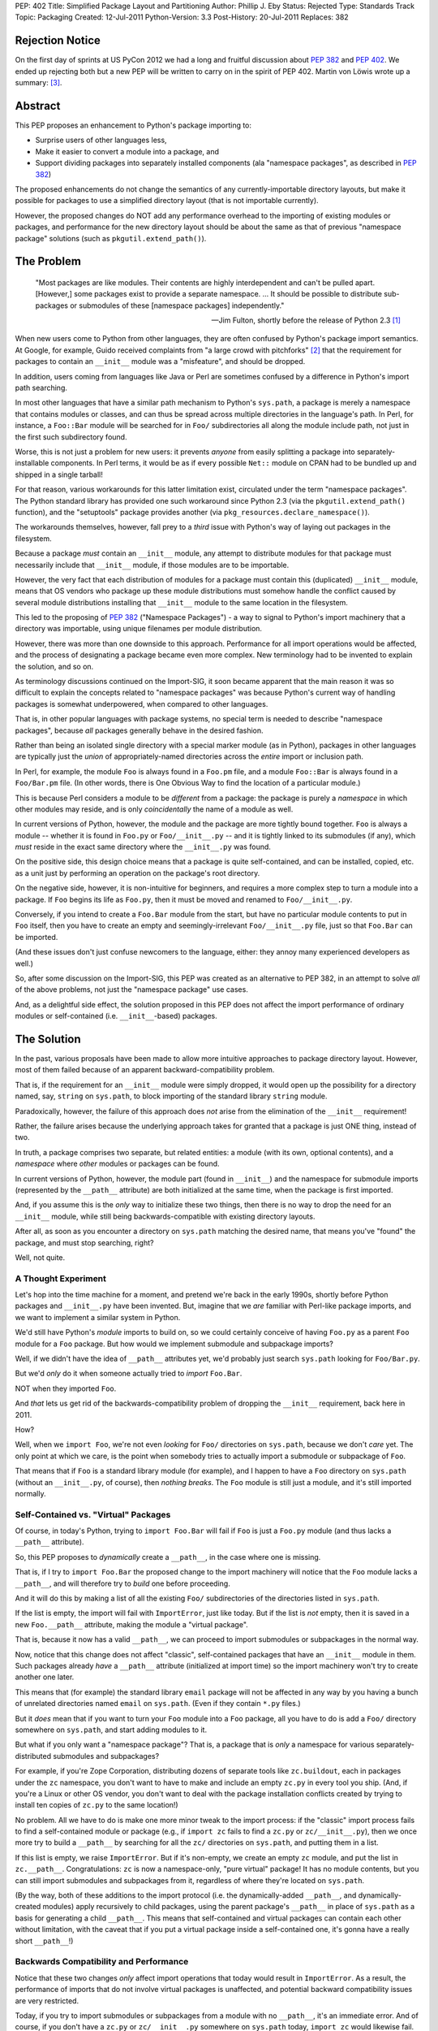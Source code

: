 PEP: 402
Title: Simplified Package Layout and Partitioning
Author: Phillip J. Eby
Status: Rejected
Type: Standards Track
Topic: Packaging
Created: 12-Jul-2011
Python-Version: 3.3
Post-History: 20-Jul-2011
Replaces: 382

Rejection Notice
================

On the first day of sprints at US PyCon 2012 we had a long and
fruitful discussion about :pep:`382` and :pep:`402`.  We ended up rejecting
both but a new PEP will be written to carry on in the spirit of PEP
402.  Martin von Löwis wrote up a summary: [3]_.

Abstract
========

This PEP proposes an enhancement to Python's package importing
to:

* Surprise users of other languages less,
* Make it easier to convert a module into a package, and
* Support dividing packages into separately installed components
  (ala "namespace packages", as described in :pep:`382`)

The proposed enhancements do not change the semantics of any
currently-importable directory layouts, but make it possible for
packages to use a simplified directory layout (that is not importable
currently).

However, the proposed changes do NOT add any performance overhead to
the importing of existing modules or packages, and performance for the
new directory layout should be about the same as that of previous
"namespace package" solutions (such as ``pkgutil.extend_path()``).


The Problem
===========

.. epigraph::

    "Most packages are like modules.  Their contents are highly
    interdependent and can't be pulled apart.  [However,] some
    packages exist to provide a separate namespace. ...  It should
    be possible to distribute sub-packages or submodules of these
    [namespace packages] independently."

    -- Jim Fulton, shortly before the release of Python 2.3 [1]_


When new users come to Python from other languages, they are often
confused by Python's package import semantics.  At Google, for example,
Guido received complaints from "a large crowd with pitchforks" [2]_
that the requirement for packages to contain an ``__init__`` module
was a "misfeature", and should be dropped.

In addition, users coming from languages like Java or Perl are
sometimes confused by a difference in Python's import path searching.

In most other languages that have a similar path mechanism to Python's
``sys.path``, a package is merely a namespace that contains modules
or classes, and can thus be spread across multiple directories in
the language's path.  In Perl, for instance, a ``Foo::Bar`` module
will be searched for in ``Foo/`` subdirectories all along the module
include path, not just in the first such subdirectory found.

Worse, this is not just a problem for new users: it prevents *anyone*
from easily splitting a package into separately-installable
components.  In Perl terms, it would be as if every possible ``Net::``
module on CPAN had to be bundled up and shipped in a single tarball!

For that reason, various workarounds for this latter limitation exist,
circulated under the term "namespace packages".  The Python standard
library has provided one such workaround since Python 2.3 (via the
``pkgutil.extend_path()`` function), and the "setuptools" package
provides another (via ``pkg_resources.declare_namespace()``).

The workarounds themselves, however, fall prey to a *third* issue with
Python's way of laying out packages in the filesystem.

Because a package *must* contain an ``__init__`` module, any attempt
to distribute modules for that package must necessarily include that
``__init__`` module, if those modules are to be importable.

However, the very fact that each distribution of modules for a package
must contain this (duplicated) ``__init__`` module, means that OS
vendors who package up these module distributions must somehow handle
the conflict caused by several module distributions installing that
``__init__`` module to the same location in the filesystem.

This led to the proposing of :pep:`382` ("Namespace Packages") - a way
to signal to Python's import machinery that a directory was
importable, using unique filenames per module distribution.

However, there was more than one downside to this approach.
Performance for all import operations would be affected, and the
process of designating a package became even more complex.  New
terminology had to be invented to explain the solution, and so on.

As terminology discussions continued on the Import-SIG, it soon became
apparent that the main reason it was so difficult to explain the
concepts related to "namespace packages" was because Python's
current way of handling packages is somewhat underpowered, when
compared to other languages.

That is, in other popular languages with package systems, no special
term is needed to describe "namespace packages", because *all*
packages generally behave in the desired fashion.

Rather than being an isolated single directory with a special marker
module (as in Python), packages in other languages are typically just
the *union* of appropriately-named directories across the *entire*
import or inclusion path.

In Perl, for example, the module ``Foo`` is always found in a
``Foo.pm`` file, and a module ``Foo::Bar`` is always found in a
``Foo/Bar.pm`` file.  (In other words, there is One Obvious Way to
find the location of a particular module.)

This is because Perl considers a module to be *different* from a
package: the package is purely a *namespace* in which other modules
may reside, and is only *coincidentally* the name of a module as well.

In current versions of Python, however, the module and the package are
more tightly bound together.  ``Foo`` is always a module -- whether it
is found in ``Foo.py`` or ``Foo/__init__.py`` -- and it is tightly
linked to its submodules (if any), which *must* reside in the exact
same directory where the ``__init__.py`` was found.

On the positive side, this design choice means that a package is quite
self-contained, and can be installed, copied, etc. as a unit just by
performing an operation on the package's root directory.

On the negative side, however, it is non-intuitive for beginners, and
requires a more complex step to turn a module into a package.  If
``Foo`` begins its life as ``Foo.py``, then it must be moved and
renamed to ``Foo/__init__.py``.

Conversely, if you intend to create a ``Foo.Bar`` module from the
start, but have no particular module contents to put in ``Foo``
itself, then you have to create an empty and seemingly-irrelevant
``Foo/__init__.py`` file, just so that ``Foo.Bar`` can be imported.

(And these issues don't just confuse newcomers to the language,
either: they annoy many experienced developers as well.)

So, after some discussion on the Import-SIG, this PEP was created
as an alternative to PEP \382, in an attempt to solve *all* of the
above problems, not just the "namespace package" use cases.

And, as a delightful side effect, the solution proposed in this PEP
does not affect the import performance of ordinary modules or
self-contained (i.e. ``__init__``-based) packages.


The Solution
============

In the past, various proposals have been made to allow more intuitive
approaches to package directory layout.  However, most of them failed
because of an apparent backward-compatibility problem.

That is, if the requirement for an ``__init__`` module were simply
dropped, it would open up the possibility for a directory named, say,
``string`` on ``sys.path``, to block importing of the standard library
``string`` module.

Paradoxically, however, the failure of this approach does *not* arise
from the elimination of the ``__init__`` requirement!

Rather, the failure arises because the underlying approach takes for
granted that a package is just ONE thing, instead of two.

In truth, a package comprises two separate, but related entities: a
module (with its own, optional contents), and a *namespace* where
*other* modules or packages can be found.

In current versions of Python, however, the module part (found in
``__init__``) and the namespace for submodule imports (represented
by the ``__path__`` attribute) are both initialized at the same time,
when the package is first imported.

And, if you assume this is the *only* way to initialize these two
things, then there is no way to drop the need for an ``__init__``
module, while still being backwards-compatible with existing directory
layouts.

After all, as soon as you encounter a directory on ``sys.path``
matching the desired name, that means you've "found" the package, and
must stop searching, right?

Well, not quite.


A Thought Experiment
--------------------

Let's hop into the time machine for a moment, and pretend we're back
in the early 1990s, shortly before Python packages and ``__init__.py``
have been invented.  But, imagine that we *are* familiar with
Perl-like package imports, and we want to implement a similar system
in Python.

We'd still have Python's *module* imports to build on, so we could
certainly conceive of having ``Foo.py`` as a parent ``Foo`` module
for a ``Foo`` package.  But how would we implement submodule and
subpackage imports?

Well, if we didn't have the idea of ``__path__`` attributes yet,
we'd probably just search ``sys.path`` looking for ``Foo/Bar.py``.

But we'd *only* do it when someone actually tried to *import*
``Foo.Bar``.

NOT when they imported ``Foo``.

And *that* lets us get rid of the backwards-compatibility problem
of dropping the ``__init__`` requirement, back here in 2011.

How?

Well, when we ``import Foo``, we're not even *looking* for ``Foo/``
directories on ``sys.path``, because we don't *care* yet.  The only
point at which we care, is the point when somebody tries to actually
import a submodule or subpackage of ``Foo``.

That means that if ``Foo`` is a standard library module (for example),
and I happen to have a ``Foo`` directory on ``sys.path`` (without
an ``__init__.py``, of course), then *nothing breaks*.  The ``Foo``
module is still just a module, and it's still imported normally.


Self-Contained vs. "Virtual" Packages
-------------------------------------

Of course, in today's Python, trying to ``import Foo.Bar`` will
fail if ``Foo`` is just a ``Foo.py`` module (and thus lacks a
``__path__`` attribute).

So, this PEP proposes to *dynamically* create a ``__path__``, in the
case where one is missing.

That is, if I try to ``import Foo.Bar`` the proposed change to the
import machinery will notice that the ``Foo`` module lacks a
``__path__``, and will therefore try to *build* one before proceeding.

And it will do this by making a list of all the existing ``Foo/``
subdirectories of the directories listed in ``sys.path``.

If the list is empty, the import will fail with ``ImportError``, just
like today.  But if the list is *not* empty, then it is saved in
a new ``Foo.__path__`` attribute, making the module a "virtual
package".

That is, because it now has a valid ``__path__``, we can proceed
to import submodules or subpackages in the normal way.

Now, notice that this change does not affect "classic", self-contained
packages that have an ``__init__`` module in them.  Such packages
already *have* a ``__path__`` attribute (initialized at import time)
so the import machinery won't try to create another one later.

This means that (for example) the standard library ``email`` package
will not be affected in any way by you having a bunch of unrelated
directories named ``email`` on ``sys.path``.  (Even if they contain
``*.py`` files.)

But it *does* mean that if you want to turn your ``Foo`` module into
a ``Foo`` package, all you have to do is add a ``Foo/`` directory
somewhere on ``sys.path``, and start adding modules to it.

But what if you only want a "namespace package"?  That is, a package
that is *only* a namespace for various separately-distributed
submodules and subpackages?

For example, if you're Zope Corporation, distributing dozens of
separate tools like ``zc.buildout``, each in packages under the ``zc``
namespace, you don't want to have to make and include an empty
``zc.py`` in every tool you ship.  (And, if you're a Linux or other
OS vendor, you don't want to deal with the package installation
conflicts created by trying to install ten copies of ``zc.py`` to the
same location!)

No problem.  All we have to do is make one more minor tweak to the
import process: if the "classic" import process fails to find a
self-contained module or package (e.g., if ``import zc`` fails to find
a ``zc.py`` or ``zc/__init__.py``), then we once more try to build a
``__path__`` by searching for all the ``zc/`` directories on
``sys.path``, and putting them in a list.

If this list is empty, we raise ``ImportError``.  But if it's
non-empty, we create an empty ``zc`` module, and put the list in
``zc.__path__``.  Congratulations: ``zc`` is now a namespace-only,
"pure virtual" package!  It has no module contents, but you can still
import submodules and subpackages from it, regardless of where they're
located on ``sys.path``.

(By the way, both of these additions to the import protocol (i.e. the
dynamically-added ``__path__``, and dynamically-created modules)
apply recursively to child packages, using the parent package's
``__path__`` in place of ``sys.path`` as a basis for generating a
child ``__path__``.  This means that self-contained and virtual
packages can contain each other without limitation, with the caveat
that if you put a virtual package inside a self-contained one, it's
gonna have a really short ``__path__``!)


Backwards Compatibility and Performance
---------------------------------------

Notice that these two changes *only* affect import operations that
today would result in ``ImportError``.  As a result, the performance
of imports that do not involve virtual packages is unaffected, and
potential backward compatibility issues are very restricted.

Today, if you try to import submodules or subpackages from a module
with no ``__path__``, it's an immediate error.  And of course, if you
don't have a ``zc.py`` or ``zc/__init__.py`` somewhere on ``sys.path``
today, ``import zc`` would likewise fail.

Thus, the only potential backwards-compatibility issues are:

1. Tools that expect package directories to have an ``__init__``
   module, that expect directories without an ``__init__`` module
   to be unimportable, or that expect ``__path__`` attributes to be
   static, will not recognize virtual packages as packages.

   (In practice, this just means that tools will need updating to
   support virtual packages, e.g. by using ``pkgutil.walk_modules()``
   instead of using hardcoded filesystem searches.)

2. Code that *expects* certain imports to fail may now do something
   unexpected.  This should be fairly rare in practice, as most sane,
   non-test code does not import things that are expected not to
   exist!

The biggest likely exception to the above would be when a piece of
code tries to check whether some package is installed by importing
it.  If this is done *only* by importing a top-level module (i.e., not
checking for a ``__version__`` or some other attribute), *and* there
is a directory of the same name as the sought-for package on
``sys.path`` somewhere, *and* the package is not actually installed,
then such code could be fooled into thinking a package is installed
that really isn't.

For example, suppose someone writes a script (``datagen.py``)
containing the following code::

    try:
        import json
    except ImportError:
        import simplejson as json

And runs it in a directory laid out like this::

    datagen.py
    json/
        foo.js
        bar.js

If ``import json`` succeeded due to the mere presence of the ``json/``
subdirectory, the code would incorrectly believe that the ``json``
module was available, and proceed to fail with an error.

However, we can prevent corner cases like these from arising, simply
by making one small change to the algorithm presented so far.  Instead
of allowing you to import a "pure virtual" package (like ``zc``),
we allow only importing of the *contents* of virtual packages.

That is, a statement like ``import zc`` should raise ``ImportError``
if there is no ``zc.py`` or ``zc/__init__.py`` on ``sys.path``.  But,
doing ``import zc.buildout`` should still succeed, as long as there's
a ``zc/buildout.py`` or ``zc/buildout/__init__.py`` on ``sys.path``.

In other words, we don't allow pure virtual packages to be imported
directly, only modules and self-contained packages.  (This is an
acceptable limitation, because there is no *functional* value to
importing such a package by itself.  After all, the module object
will have no *contents* until you import at least one of its
subpackages or submodules!)

Once ``zc.buildout`` has been successfully imported, though, there
*will* be a ``zc`` module in ``sys.modules``, and trying to import it
will of course succeed.  We are only preventing an *initial* import
from succeeding, in order to prevent false-positive import successes
when clashing subdirectories are present on ``sys.path``.

So, with this slight change, the ``datagen.py`` example above will
work correctly.  When it does ``import json``, the mere presence of a
``json/`` directory will simply not affect the import process at all,
even if it contains ``.py`` files.  The ``json/`` directory will still
only be searched in the case where an import like ``import
json.converter`` is attempted.

Meanwhile, tools that expect to locate packages and modules by
walking a directory tree can be updated to use the existing
``pkgutil.walk_modules()`` API, and tools that need to inspect
packages in memory should use the other APIs described in the
`Standard Library Changes/Additions`_ section below.


Specification
=============

A change is made to the existing import process, when importing
names containing at least one ``.`` -- that is, imports of modules
that have a parent package.

Specifically, if the parent package does not exist, or exists but
lacks a ``__path__`` attribute, an attempt is first made to create a
"virtual path" for the parent package (following the algorithm
described in the section on `virtual paths`_, below).

If the computed "virtual path" is empty, an ``ImportError`` results,
just as it would today.  However, if a non-empty virtual path is
obtained, the normal import of the submodule or subpackage proceeds,
using that virtual path to find the submodule or subpackage.  (Just
as it would have with the parent's ``__path__``, if the parent package
had existed and had a ``__path__``.)

When a submodule or subpackage is found (but not yet loaded),
the parent package is created and added to ``sys.modules`` (if it
didn't exist before), and its ``__path__`` is set to the computed
virtual path (if it wasn't already set).

In this way, when the actual loading of the submodule or subpackage
occurs, it will see a parent package existing, and any relative
imports will work correctly.  However, if no submodule or subpackage
exists, then the parent package will *not* be created, nor will a
standalone module be converted into a package (by the addition of a
spurious ``__path__`` attribute).

Note, by the way, that this change must be applied *recursively*: that
is, if ``foo`` and ``foo.bar`` are pure virtual packages, then
``import foo.bar.baz`` must wait until ``foo.bar.baz`` is found before
creating module objects for *both* ``foo`` and ``foo.bar``, and then
create both of them together, properly setting the ``foo`` module's
``.bar`` attribute to point to the ``foo.bar`` module.

In this way, pure virtual packages are never directly importable:
an ``import foo`` or ``import foo.bar`` by itself will fail, and the
corresponding modules will not appear in ``sys.modules`` until they
are needed to point to a *successfully* imported submodule or
self-contained subpackage.


Virtual Paths
-------------

A virtual path is created by obtaining a :pep:`302` "importer" object for
each of the path entries found in ``sys.path`` (for a top-level
module) or the parent ``__path__`` (for a submodule).

(Note: because ``sys.meta_path`` importers are not associated with
``sys.path`` or ``__path__`` entry strings, such importers do *not*
participate in this process.)

Each importer is checked for a ``get_subpath()`` method, and if
present, the method is called with the full name of the module/package
the path is being constructed for.  The return value is either a
string representing a subdirectory for the requested package, or
``None`` if no such subdirectory exists.

The strings returned by the importers are added to the path list
being built, in the same order as they are found.  (``None`` values
and missing ``get_subpath()`` methods are simply skipped.)

The resulting list (whether empty or not) is then stored in a
``sys.virtual_package_paths`` dictionary, keyed by module name.

This dictionary has two purposes.  First, it serves as a cache, in
the event that more than one attempt is made to import a submodule
of a virtual package.

Second, and more importantly, the dictionary can be used by code that
extends ``sys.path`` at runtime to *update* imported packages'
``__path__`` attributes accordingly.  (See `Standard Library
Changes/Additions`_ below for more details.)

In Python code, the virtual path construction algorithm would look
something like this::

    def get_virtual_path(modulename, parent_path=None):

        if modulename in sys.virtual_package_paths:
            return sys.virtual_package_paths[modulename]

        if parent_path is None:
            parent_path = sys.path

        path = []

        for entry in parent_path:
            # Obtain a PEP 302 importer object - see pkgutil module
            importer = pkgutil.get_importer(entry)

            if hasattr(importer, 'get_subpath'):
                subpath = importer.get_subpath(modulename)
                if subpath is not None:
                    path.append(subpath)

        sys.virtual_package_paths[modulename] = path
        return path

And a function like this one should be exposed in the standard
library as e.g. ``imp.get_virtual_path()``, so that people creating
``__import__`` replacements or ``sys.meta_path`` hooks can reuse it.


Standard Library Changes/Additions
----------------------------------

The ``pkgutil`` module should be updated to handle this
specification appropriately, including any necessary changes to
``extend_path()``, ``iter_modules()``, etc.

Specifically the proposed changes and additions to ``pkgutil`` are:

* A new ``extend_virtual_paths(path_entry)`` function, to extend
  existing, already-imported virtual packages' ``__path__`` attributes
  to include any portions found in a new ``sys.path`` entry.  This
  function should be called by applications extending ``sys.path``
  at runtime, e.g. when adding a plugin directory or an egg to the
  path.

  The implementation of this function does a simple top-down traversal
  of ``sys.virtual_package_paths``, and performs any necessary
  ``get_subpath()`` calls to identify what path entries need to be
  added to the virtual path for that package, given that ``path_entry``
  has been added to ``sys.path``.  (Or, in the case of sub-packages,
  adding a derived subpath entry, based on their parent package's
  virtual path.)

  (Note: this function must update both the path values in
  ``sys.virtual_package_paths`` as well as the ``__path__`` attributes
  of any corresponding modules in ``sys.modules``, even though in the
  common case they will both be the same ``list`` object.)

* A new ``iter_virtual_packages(parent='')`` function to allow
  top-down traversal of virtual packages from
  ``sys.virtual_package_paths``, by yielding the child virtual
  packages of ``parent``.  For example, calling
  ``iter_virtual_packages("zope")`` might yield ``zope.app``
  and ``zope.products`` (if they are virtual packages listed in
  ``sys.virtual_package_paths``), but **not** ``zope.foo.bar``.
  (This function is needed to implement ``extend_virtual_paths()``,
  but is also potentially useful for other code that needs to inspect
  imported virtual packages.)

* ``ImpImporter.iter_modules()`` should be changed to also detect and
  yield the names of modules found in virtual packages.

In addition to the above changes, the ``zipimport`` importer should
have its ``iter_modules()`` implementation similarly changed.  (Note:
current versions of Python implement this via a shim in ``pkgutil``,
so technically this is also a change to ``pkgutil``.)

Last, but not least, the ``imp`` module (or ``importlib``, if
appropriate) should expose the algorithm described in the `virtual
paths`_ section above, as a
``get_virtual_path(modulename, parent_path=None)`` function, so that
creators of ``__import__`` replacements can use it.


Implementation Notes
--------------------

For users, developers, and distributors of virtual packages:

* While virtual packages are easy to set up and use, there is still
  a time and place for using self-contained packages.  While it's not
  strictly necessary, adding an ``__init__`` module to your
  self-contained packages lets users of the package (and Python
  itself) know that *all* of the package's code will be found in
  that single subdirectory.  In addition, it lets you define
  ``__all__``, expose a public API, provide a package-level docstring,
  and do other things that make more sense for a self-contained
  project than for a mere "namespace" package.

* ``sys.virtual_package_paths`` is allowed to contain entries for
  non-existent or not-yet-imported package names; code that uses its
  contents should not assume that every key in this dictionary is also
  present in ``sys.modules`` or that importing the name will
  necessarily succeed.

* If you are changing a currently self-contained package into a
  virtual one, it's important to note that you can no longer use its
  ``__file__`` attribute to locate data files stored in a package
  directory.  Instead, you must search ``__path__`` or use the
  ``__file__`` of a submodule adjacent to the desired files, or
  of a self-contained subpackage that contains the desired files.

  (Note: this caveat is already true for existing users of "namespace
  packages" today.  That is, it is an inherent result of being able
  to partition a package, that you must know *which* partition the
  desired data file lives in.  We mention it here simply so that
  *new* users converting from self-contained to virtual packages will
  also be aware of it.)

* XXX what is the __file__ of a "pure virtual" package?  ``None``?
  Some arbitrary string?  The path of the first directory with a
  trailing separator?  No matter what we put, *some* code is
  going to break, but the last choice might allow some code to
  accidentally work.  Is that good or bad?


For those implementing :pep:`302` importer objects:

* Importers that support the ``iter_modules()`` method (used by
  ``pkgutil`` to locate importable modules and packages) and want to
  add virtual package support should modify their ``iter_modules()``
  method so that it discovers and lists virtual packages as well as
  standard modules and packages.  To do this, the importer should
  simply list all immediate subdirectory names in its jurisdiction
  that are valid Python identifiers.

  XXX This might list a lot of not-really-packages.  Should we
  require importable contents to exist?  If so, how deep do we
  search, and how do we prevent e.g. link loops, or traversing onto
  different filesystems, etc.?  Ick.  Also, if virtual packages are
  listed, they still can't be *imported*, which is a problem for the
  way that ``pkgutil.walk_modules()`` is currently implemented.

* "Meta" importers (i.e., importers placed on ``sys.meta_path``) do
  not need to implement ``get_subpath()``, because the method
  is only called on importers corresponding to ``sys.path`` entries
  and ``__path__`` entries.  If a meta importer wishes to support
  virtual packages, it must do so entirely within its own
  ``find_module()`` implementation.

  Unfortunately, it is unlikely that any such implementation will be
  able to merge its package subpaths with those of other meta
  importers or ``sys.path`` importers, so the meaning of "supporting
  virtual packages" for a meta importer is currently undefined!

  (However, since the intended use case for meta importers is to
  replace Python's normal import process entirely for some subset of
  modules, and the number of such importers currently implemented is
  quite small, this seems unlikely to be a big issue in practice.)


References
==========

.. [1] "namespace" vs "module" packages (mailing list thread)
   (http://mail.zope.org/pipermail/zope3-dev/2002-December/004251.html)

.. [2] "Dropping __init__.py requirement for subpackages"
   (https://mail.python.org/pipermail/python-dev/2006-April/064400.html)

.. [3] Namespace Packages resolution
       (https://mail.python.org/pipermail/import-sig/2012-March/000421.html)


Copyright
=========

This document has been placed in the public domain.
